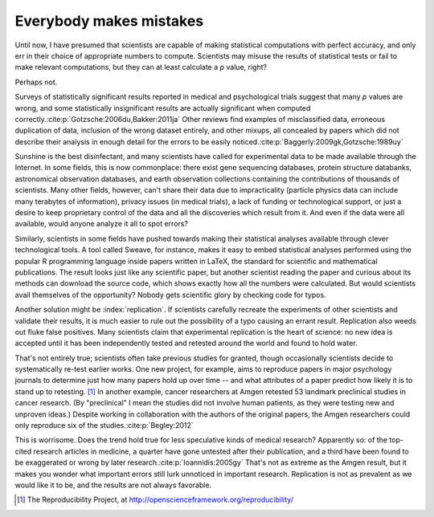 .. _mistakes:

************************
Everybody makes mistakes
************************

Until now, I have presumed that scientists are capable of making statistical
computations with perfect accuracy, and only err in their choice of appropriate
numbers to compute. Scientists may misuse the results of statistical tests or
fail to make relevant computations, but they can at least calculate a *p* value,
right?

Perhaps not.

.. index:: p value; errors in calculation

Surveys of statistically significant results reported in medical and
psychological trials suggest that many *p* values are wrong, and some
statistically insignificant results are actually significant when computed
correctly.\ :cite:p:`Gotzsche:2006du,Bakker:2011ja` Other reviews find examples
of misclassified data, erroneous duplication of data, inclusion of the wrong
dataset entirely, and other mixups, all concealed by papers which did not
describe their analysis in enough detail for the errors to be easily noticed.\
:cite:p:`Baggerly:2009gk,Gotzsche:1989uy`

Sunshine is the best disinfectant, and many scientists have called for
experimental data to be made available through the Internet. In some fields,
this is now commonplace: there exist gene sequencing databases, protein
structure databanks, astronomical observation databases, and earth observation
collections containing the contributions of thousands of scientists. Many other
fields, however, can't share their data due to impracticality (particle physics
data can include many terabytes of information), privacy issues (in medical
trials), a lack of funding or technological support, or just a desire to keep
proprietary control of the data and all the discoveries which result from
it. And even if the data were all available, would anyone analyze it all to spot
errors?

.. index:: reproducible research

Similarly, scientists in some fields have pushed towards making their
statistical analyses available through clever technological tools. A tool called
Sweave, for instance, makes it easy to embed statistical analyses performed
using the popular R programming language inside papers written in LaTeX, the
standard for scientific and mathematical publications. The result looks just
like any scientific paper, but another scientist reading the paper and curious
about its methods can download the source code, which shows exactly how all the
numbers were calculated. But would scientists avail themselves of the
opportunity?  Nobody gets scientific glory by checking code for typos.

Another solution might be :index:`replication`. If scientists carefully recreate
the experiments of other scientists and validate their results, it is much
easier to rule out the possibility of a typo causing an errant
result. Replication also weeds out fluke false positives. Many scientists claim
that experimental replication is the heart of science: no new idea is accepted
until it has been independently tested and retested around the world and found
to hold water.

That's not entirely true; scientists often take previous studies for granted,
though occasionally scientists decide to systematically re-test earlier
works. One new project, for example, aims to reproduce papers in major
psychology journals to determine just how many papers hold up over time -- and
what attributes of a paper predict how likely it is to stand up to
retesting. [#reproducibility]_ In another example, cancer researchers at Amgen
retested 53 landmark preclinical studies in cancer research. (By "preclinical" I
mean the studies did not involve human patients, as they were testing new and
unproven ideas.) Despite working in collaboration with the authors of the
original papers, the Amgen researchers could only reproduce six of the studies.\
:cite:p:`Begley:2012`

This is worrisome. Does the trend hold true for less speculative kinds of
medical research? Apparently so: of the top-cited research articles in medicine,
a quarter have gone untested after their publication, and a third have been
found to be exaggerated or wrong by later research.\ :cite:p:`Ioannidis:2005gy`
That's not as extreme as the Amgen result, but it makes you wonder what
important errors still lurk unnoticed in important research. Replication is not
as prevalent as we would like it to be, and the results are not always
favorable.

.. [#reproducibility]
   The Reproducibility Project, at
   http://openscienceframework.org/reproducibility/
